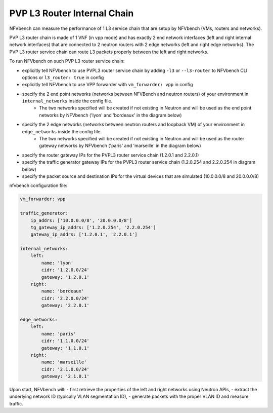 .. This work is licensed under a Creative Commons Attribution 4.0 International License.
.. SPDX-License-Identifier: CC-BY-4.0
.. (c) Cisco Systems, Inc


PVP L3 Router Internal Chain
--------------

NFVbench can measure the performance of 1 L3 service chain that are setup by NFVbench (VMs, routers and networks).

PVP L3 router chain is made of 1 VNF (in vpp mode) and has exactly 2 end network interfaces (left and right internal network interfaces) that are connected to 2 neutron routers with 2 edge networks (left and right edge networks).
The PVP L3 router service chain can route L3 packets properly between the left and right networks.

To run NFVbench on such PVP L3 router service chain:

- explicitly tell NFVbench to use PVPL3 router service chain by adding ``-l3`` or ``--l3-router`` to NFVbench CLI options or ``l3_router: true`` in config
- explicitly tell NFVbench to use VPP forwarder with ``vm_forwarder: vpp`` in config
- specify the 2 end point networks (networks between NFVBench and neutron routers) of your environment in ``internal_networks`` inside the config file.
    - The two networks specified will be created if not existing in Neutron and will be used as the end point networks by NFVbench ('lyon' and 'bordeaux' in the diagram below)
- specify the 2 edge networks (networks between neutron routers and loopback VM) of your environment in ``edge_networks`` inside the config file.
    - The two networks specified will be created if not existing in Neutron and will be used as the router gateway networks by NFVbench ('paris' and 'marseille' in the diagram below)
- specify the router gateway IPs for the PVPL3 router service chain (1.2.0.1 and 2.2.0.1)
- specify the traffic generator gateway IPs for the PVPL3 router service chain (1.2.0.254 and 2.2.0.254 in diagram below)
- specify the packet source and destination IPs for the virtual devices that are simulated (10.0.0.0/8 and 20.0.0.0/8)


.. image:: images/nfvbench-pvpl3.png

nfvbench configuration file:

.. code-block:: bash

    vm_forwarder: vpp

    traffic_generator:
        ip_addrs: ['10.0.0.0/8', '20.0.0.0/8']
        tg_gateway_ip_addrs: ['1.2.0.254', '2.2.0.254']
        gateway_ip_addrs: ['1.2.0.1', '2.2.0.1']

    internal_networks:
        left:
            name: 'lyon'
            cidr: '1.2.0.0/24'
            gateway: '1.2.0.1'
        right:
            name: 'bordeaux'
            cidr: '2.2.0.0/24'
            gateway: '2.2.0.1'

    edge_networks:
        left:
            name: 'paris'
            cidr: '1.1.0.0/24'
            gateway: '1.1.0.1'
        right:
            name: 'marseille'
            cidr: '2.1.0.0/24'
            gateway: '2.1.0.1'

Upon start, NFVbench will:
- first retrieve the properties of the left and right networks using Neutron APIs,
- extract the underlying network ID (typically VLAN segmentation ID),
- generate packets with the proper VLAN ID and measure traffic.

